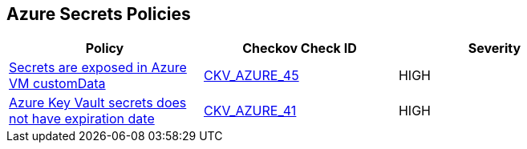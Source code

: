 == Azure Secrets Policies

[width=85%]
[cols="1,1,1"]
|===
|Policy|Checkov Check ID| Severity

|xref:bc-azr-secrets-2.adoc[Secrets are exposed in Azure VM customData]
| https://github.com/bridgecrewio/checkov/tree/master/checkov/terraform/checks/resource/azure/VMCredsInCustomData.py[CKV_AZURE_45]
|HIGH


|xref:set-an-expiration-date-on-all-secrets.adoc[Azure Key Vault secrets does not have expiration date]
| https://github.com/bridgecrewio/checkov/tree/master/checkov/terraform/checks/resource/azure/SecretExpirationDate.py[CKV_AZURE_41]
|HIGH


|===

